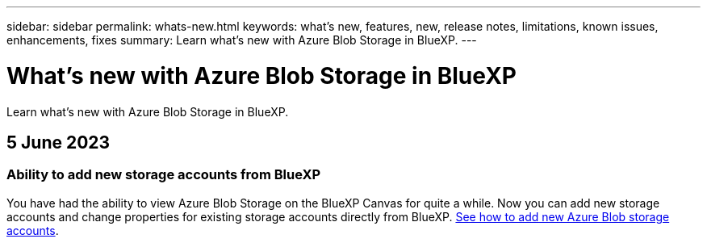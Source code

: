 ---
sidebar: sidebar
permalink: whats-new.html
keywords: what's new, features, new, release notes, limitations, known issues, enhancements, fixes
summary: Learn what's new with Azure Blob Storage in BlueXP.
---

= What's new with Azure Blob Storage in BlueXP
:hardbreaks:
:nofooter:
:icons: font
:linkattrs:
:imagesdir: ./media/

[.lead]
Learn what's new with Azure Blob Storage in BlueXP.

// tag::whats-new[]
== 5 June 2023

=== Ability to add new storage accounts from BlueXP

You have had the ability to view Azure Blob Storage on the BlueXP Canvas for quite a while. Now you can add new storage accounts and change properties for existing storage accounts directly from BlueXP. https://docs.netapp.com/us-en/bluexp-blob-storage/task-add-blob-storage.html[See how to add new Azure Blob storage accounts^].

// end::whats-new[]
